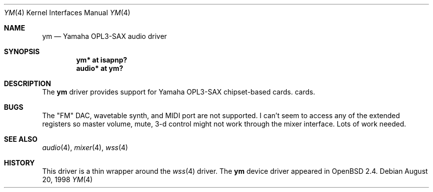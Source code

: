 .\" $OpenBSD: src/share/man/man4/ym.4,v 1.6 2000/07/14 20:41:35 deraadt Exp $
.\" Copyright (c) 1998 Constantine Paul Sapuntzakis
.\" All rights reserved
.\"
.\" Author: Constantine Paul Sapuntzakis (csapuntz@cvs.openbsd.org)
.\"
.\" Redistribution and use in source and binary forms, with or without
.\" modification, are permitted provided that the following conditions
.\" are met:
.\" 1. Redistributions of source code must retain the above copyright
.\"    notice, this list of conditions and the following disclaimer.
.\" 2. Redistributions in binary form must reproduce the above copyright
.\"    notice, this list of conditions and the following disclaimer in the
.\"    documentation and/or other materials provided with the distribution.
.\" 3. The author's name or those of the contributors may not be used to
.\"    endorse or promote products derived from this software without
.\"    specific prior written permission.
.\"
.\" THIS SOFTWARE IS PROVIDED BY THE AUTHOR(S) AND CONTRIBUTORS
.\" ``AS IS'' AND ANY EXPRESS OR IMPLIED WARRANTIES, INCLUDING, BUT NOT LIMITED
.\" TO, THE IMPLIED WARRANTIES OF MERCHANTABILITY AND FITNESS FOR A PARTICULAR
.\" PURPOSE ARE DISCLAIMED.  IN NO EVENT SHALL THE AUTHOR OR CONTRIBUTORS
.\" BE LIABLE FOR ANY DIRECT, INDIRECT, INCIDENTAL, SPECIAL, EXEMPLARY, OR
.\" CONSEQUENTIAL DAMAGES (INCLUDING, BUT NOT LIMITED TO, PROCUREMENT OF
.\" SUBSTITUTE GOODS OR SERVICES; LOSS OF USE, DATA, OR PROFITS; OR BUSINESS
.\" INTERRUPTION) HOWEVER CAUSED AND ON ANY THEORY OF LIABILITY, WHETHER IN
.\" CONTRACT, STRICT LIABILITY, OR TORT (INCLUDING NEGLIGENCE OR OTHERWISE)
.\" ARISING IN ANY WAY OUT OF THE USE OF THIS SOFTWARE, EVEN IF ADVISED OF THE
.\" POSSIBILITY OF SUCH DAMAGE.
.\"
.Dd August 20, 1998
.Dt YM 4
.Os
.Sh NAME
.Nm ym
.Nd Yamaha OPL3-SAX audio driver
.Sh SYNOPSIS
.Cd "ym* at isapnp?"
.Ct "midi* at ym?"
.Cd "audio* at ym?"
.Sh DESCRIPTION
The
.Nm
driver provides support for Yamaha OPL3-SAX chipset-based cards.
cards.

.Sh BUGS
The "FM" DAC, wavetable synth, and MIDI port are not
supported.  I can't seem to access any of the extended registers so
master volume, mute, 3-d control might not work through the mixer interface.
Lots of work needed.
.Sh SEE ALSO
.Xr audio 4 ,
.Xr mixer 4 ,
.Xr wss 4
.Sh HISTORY
This driver is a thin wrapper around the
.Xr wss 4
driver.
The
.Nm
device driver appeared in
.Ox 2.4 .

